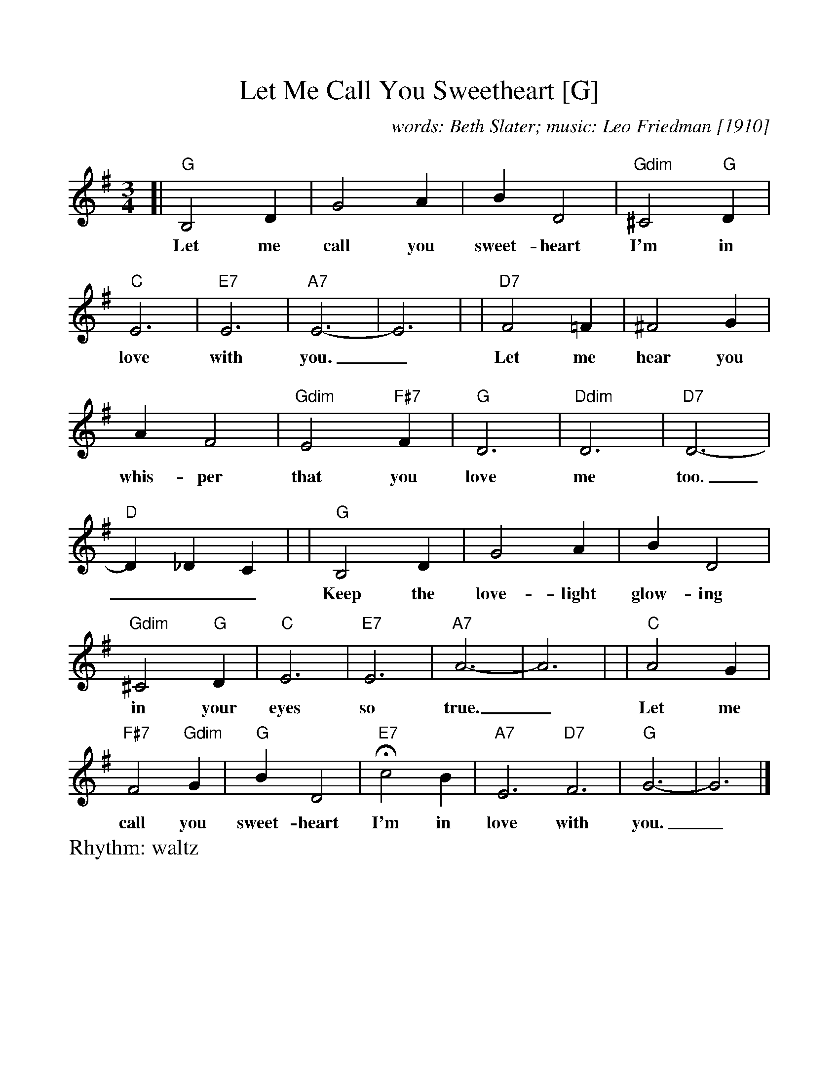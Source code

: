 %Scale the output
%%scale 1.0
%format bracinho.fmt
%%format dulcimer.fmt
%format chordsGCEA.fmt
%%titletrim false
% %%header Some header text
% %%footer "Copyright \u00A9 2012 Example of Copyright"
%%staffsep 60pt %between systems
%%sysstaffsep 60pt %between staves of a system
X:1
T:Let Me Call You Sweetheart [G]
C:words: Beth Slater; music: Leo Friedman [1910]
R:waltz
M:3/4
L:1/4
V:1 clef=treble octave=0
%%continueall 1
%%partsbox 1
%%writehistory 1
K:Gmaj%(D, C)
[| "G"B,2D | G2A | BD2 | "Gdim"^C2"G"D | "C"E3 | "E7"E3 | "A7"E3- | E3 |
w:Let me call you sweet-heart I'm in love with you._
| "D7"F2=F | ^F2G | AF2 | "Gdim"E2"F#7"F | "G"D3 | "Ddim"D3 | "D7"D3- | "D"D_DC |
w:Let me hear you whis-per that you love me too.___
| "G"B,2D | G2A | BD2 | "Gdim"^C2"G"D | "C"E3 | "E7"E3 | "A7"A3- | A3 |
w:Keep the love-light glow-ing in your eyes so true.___
| "C"A2G | "F#7"F2"Gdim"G | "G"BD2 | "E7"!fermata!c2B | "A7"E3 "D7"F3 | "G"G3- | G3 |]
w:Let me call you sweet-heart I'm in love with you._
